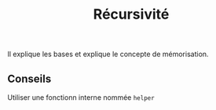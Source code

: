 :PROPERTIES:
:ID: C5D02D58-20DE-4651-BA36-F3B1981C05BD
:END:
#+title: Récursivité

Il explique les bases et explique le concepte de mémorisation.

** Conseils
Utiliser une fonctionn interne nommée =helper=
